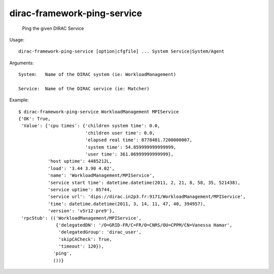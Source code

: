 ===================================
dirac-framework-ping-service
===================================

  Ping the given DIRAC Service

Usage::

  dirac-framework-ping-service [option|cfgfile] ... System Service|System/Agent

Arguments::

  System:   Name of the DIRAC system (ie: WorkloadManagement)

  Service:  Name of the DIRAC service (ie: Matcher) 

Example::

  $ dirac-framework-ping-service WorkloadManagement MPIService
  {'OK': True,
   'Value': {'cpu times': {'children system time': 0.0,
                           'children user time': 0.0,
                           'elapsed real time': 8778481.7200000007,
                           'system time': 54.859999999999999,
                           'user time': 361.06999999999999},
             'host uptime': 4485212L,
             'load': '3.44 3.90 4.02',
             'name': 'WorkloadManagement/MPIService',
             'service start time': datetime.datetime(2011, 2, 21, 8, 58, 35, 521438),
             'service uptime': 85744,
             'service url': 'dips://dirac.in2p3.fr:9171/WorkloadManagement/MPIService',
             'time': datetime.datetime(2011, 3, 14, 11, 47, 40, 394957),
             'version': 'v5r12-pre9'},
   'rpcStub': (('WorkloadManagement/MPIService',
                {'delegatedDN': '/O=GRID-FR/C=FR/O=CNRS/OU=CPPM/CN=Vanessa Hamar',
                 'delegatedGroup': 'dirac_user',
                 'skipCACheck': True,
                 'timeout': 120}),
               'ping',
               ())}

